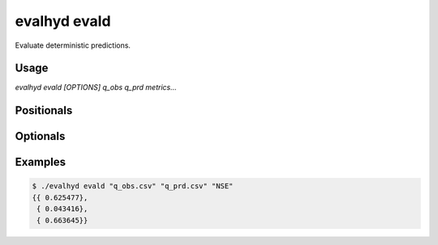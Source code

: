 .. default-role:: obj

.. _cli_evald:

evalhyd evald
=============

Evaluate deterministic predictions.

.. program:: evalhyd evald

Usage
-----

`evalhyd evald [OPTIONS] q_obs q_prd metrics...`

Positionals
-----------

.. option:: q_obs <TEXT:FILE>

   Path to streamflow observations CSV file.

.. option:: q_prd <TEXT:FILE>

   Path to streamflow predictions CSV file.

.. option:: metrics <TEXT ...>

   List of evaluation metrics to compute.

Optionals
---------

.. option:: -h, --help

   Print this help message and exit.

.. option:: --to_file

   Divert output to CSV file, otherwise output to console.

.. option:: --out_dir <TEXT>

   Path to output directory.

Examples
--------

.. code-block:: console

   $ ./evalhyd evald "q_obs.csv" "q_prd.csv" "NSE"
   {{ 0.625477},
    { 0.043416},
    { 0.663645}}
